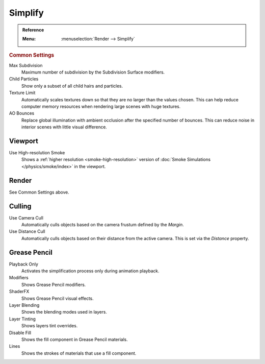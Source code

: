 .. _render-cycles-settings-scene-simplify:

********
Simplify
********

.. admonition:: Reference
   :class: refbox

   :Menu:      :menuselection:`Render --> Simplify`


.. _bpy.types.RenderSettings.simplify_subdivision:
.. _bpy.types.CyclesRenderSettings.texture_limit:


.. rubric:: Common Settings

Max Subdivision
   Maximum number of subdivision by the Subdivision Surface modifiers.
Child Particles
   Show only a subset of all child hairs and particles.
Texture Limit
   Automatically scales textures down so that they are no larger than the values chosen.
   This can help reduce computer memory resources when rendering large scenes with huge textures.
AO Bounces
   Replace global illumination with ambient occlusion after the specified number of bounces.
   This can reduce noise in interior scenes with little visual difference.


.. _bpy.types.SmokeDomainSettings.use_high_resolution:
.. _render-cycles-simplify-viewport:

Viewport
========

Use High-resolution Smoke
   Shows a :ref:`higher resolution <smoke-high-resolution>`
   version of :doc:`Smoke Simulations </physics/smoke/index>` in the viewport.


Render
======

See Common Settings above.


.. _bpy.types.CyclesRenderSettings.use_camera_cull:
.. _bpy.types.CyclesRenderSettings.camera_cull_margin:
.. _bpy.types.CyclesRenderSettings.use_distance_cull:
.. _bpy.types.CyclesRenderSettings.distance_cull_margin:

Culling
=======

Use Camera Cull
   Automatically culls objects based on the camera frustum defined by the *Margin*.
Use Distance Cull
   Automatically culls objects based on their distance from the active camera.
   This is set via the *Distance* property.


.. _bpy.types.RenderSettings_simplify_gpencil:
.. _bpy.types.RenderSettings_simplify_gpencil_onplay:
.. _bpy.types.RenderSettings_simplify_gpencil_view_modifier:
.. _bpy.types.RenderSettings_simplify_gpencil_shader_fx:
.. _bpy.types.RenderSettings_simplify_gpencil_blend:
.. _bpy.types.RenderSettings_simplify_gpencil_tint:
.. _bpy.types.RenderSettings_simplify_gpencil_view_fill:
.. _bpy.types.RenderSettings_simplify_gpencil_remove_lines:

Grease Pencil
=============

Playback Only
   Activates the simplification process only during animation playback.
Modifiers
   Shows Grease Pencil modifiers.
ShaderFX
   Shows Grease Pencil visual effects.
Layer Blending
   Shows the blending modes used in layers.
Layer Tinting
   Shows layers tint overrides.
Disable Fill
   Shows the fill component in Grease Pencil materials.
Lines
   Shows the strokes of materials that use a fill component.
